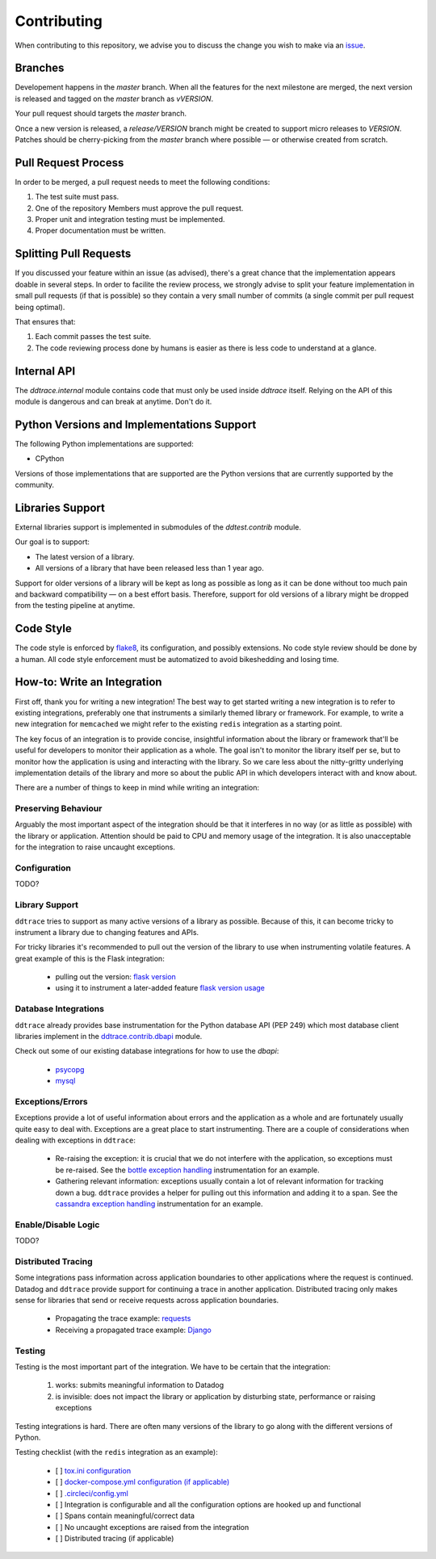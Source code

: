 ==============
 Contributing
==============

When contributing to this repository, we advise you to discuss the change you
wish to make via an `issue <https://github.com/DataDog/dd-trace-py/issues>`_.

Branches
========

Developement happens in the `master` branch. When all the features for the next
milestone are merged, the next version is released and tagged on the `master`
branch as `vVERSION`.

Your pull request should targets the `master` branch.

Once a new version is released, a `release/VERSION` branch might be created to
support micro releases to `VERSION`. Patches should be cherry-picking from the
`master` branch where possible — or otherwise created from scratch.


Pull Request Process
====================

In order to be merged, a pull request needs to meet the following
conditions:

1. The test suite must pass.
2. One of the repository Members must approve the pull request.
3. Proper unit and integration testing must be implemented.
4. Proper documentation must be written.

Splitting Pull Requests
=======================

If you discussed your feature within an issue (as advised), there's a great
chance that the implementation appears doable in several steps. In order to
facilite the review process, we strongly advise to split your feature
implementation in small pull requests (if that is possible) so they contain a
very small number of commits (a single commit per pull request being optimal).

That ensures that:

1. Each commit passes the test suite.
2. The code reviewing process done by humans is easier as there is less code to
   understand at a glance.

Internal API
============

The `ddtrace.internal` module contains code that must only be used inside
`ddtrace` itself. Relying on the API of this module is dangerous and can break
at anytime. Don't do it.

Python Versions and Implementations Support
===========================================

The following Python implementations are supported:

- CPython

Versions of those implementations that are supported are the Python versions
that are currently supported by the community.

Libraries Support
=================

External libraries support is implemented in submodules of the `ddtest.contrib`
module.

Our goal is to support:

- The latest version of a library.
- All versions of a library that have been released less than 1 year ago.

Support for older versions of a library will be kept as long as possible as
long as it can be done without too much pain and backward compatibility — on a
best effort basis. Therefore, support for old versions of a library might be
dropped from the testing pipeline at anytime.

Code Style
==========

The code style is enforced by `flake8 <https://pypi.org/project/flake8>`_, its
configuration, and possibly extensions. No code style review should be done by
a human. All code style enforcement must be automatized to avoid bikeshedding
and losing time.


How-to: Write an Integration
============================

First off, thank you for writing a new integration! The best way to get started
writing a new integration is to refer to existing integrations, preferably one
that instruments a similarly themed library or framework. For example, to write
a new integration for ``memcached`` we might refer to the existing ``redis``
integration as a starting point.

The key focus of an integration is to provide concise, insightful information
about the library or framework that'll be useful for developers to monitor their application as a
whole. The goal isn't to monitor the library itself per se, but to monitor how
the application is using and interacting with the library. So we care less about
the nitty-gritty underlying implementation details of the library and more so
about the public API in which developers interact with and know about.

There are a number of things to keep in mind while writing an integration:


Preserving Behaviour
++++++++++++++++++++

Arguably the most important aspect of the integration should be that it interferes
in no way (or as little as possible) with the library or application. Attention
should be paid to CPU and memory usage of the integration. It is also unacceptable
for the integration to raise uncaught exceptions.


Configuration
+++++++++++++
TODO?

Library Support
+++++++++++++++

``ddtrace`` tries to support as many active versions of a library as possible.
Because of this, it can become tricky to instrument a library due to changing
features and APIs.

For tricky libraries it's recommended to pull out the version of the library to
use when instrumenting volatile features. A great example of this is the Flask
integration:

    - pulling out the version: `flask version <https://github.com/DataDog/dd-trace-py/blob/96dc6403e329da87fe40a1e912ce72f2b452d65c/ddtrace/contrib/flask/patch.py#L45-L58>`_
    - using it to instrument a later-added feature `flask version usage <https://github.com/DataDog/dd-trace-py/blob/96dc6403e329da87fe40a1e912ce72f2b452d65c/ddtrace/contrib/flask/patch.py#L149-L151>`_


Database Integrations
+++++++++++++++++++++

``ddtrace`` already provides base instrumentation for the Python database API
(PEP 249) which most database client libraries implement in the
`ddtrace.contrib.dbapi <https://github.com/DataDog/dd-trace-py/blob/96dc6403e329da87fe40a1e912ce72f2b452d65c/ddtrace/contrib/dbapi/__init__.py>`_
module.

Check out some of our existing database integrations for how to use the `dbapi`:

    - `psycopg <https://github.com/DataDog/dd-trace-py/tree/96dc6403e329da87fe40a1e912ce72f2b452d65c/ddtrace/contrib/psycopg>`_
    - `mysql <https://github.com/DataDog/dd-trace-py/tree/96dc6403e329da87fe40a1e912ce72f2b452d65c/ddtrace/contrib/mysql>`_


Exceptions/Errors
+++++++++++++++++

Exceptions provide a lot of useful information about errors and the application
as a whole and are fortunately usually quite easy to deal with. Exceptions are
a great place to start instrumenting. There are a couple of considerations when
dealing with exceptions in ``ddtrace``:

    - Re-raising the exception: it is crucial that we do not interfere with the
      application, so exceptions must be re-raised. See the `bottle exception handling <https://github.com/DataDog/dd-trace-py/blob/96dc6403e329da87fe40a1e912ce72f2b452d65c/ddtrace/contrib/bottle/trace.py#L50-L69>`_
      instrumentation for an example.

    - Gathering relevant information: exceptions usually contain a lot of
      relevant information for tracking down a bug. ``ddtrace`` provides
      a helper for pulling out this information and adding it to a span.
      See the `cassandra exception handling <https://github.com/DataDog/dd-trace-py/blob/96dc6403e329da87fe40a1e912ce72f2b452d65c/ddtrace/contrib/cassandra/session.py#L117-L122>`_
      instrumentation for an example.


Enable/Disable Logic
++++++++++++++++++++
TODO?

Distributed Tracing
+++++++++++++++++++

Some integrations pass information across application boundaries to other
applications where the request is continued. Datadog and ``ddtrace`` provide
support for continuing a trace in another application. Distributed tracing only makes
sense for libraries that send or receive requests across application boundaries.

    - Propagating the trace example: `requests <https://github.com/DataDog/dd-trace-py/blob/96dc6403e329da87fe40a1e912ce72f2b452d65c/ddtrace/contrib/requests/connection.py#L85-L88>`_
    - Receiving a propagated trace example: `Django <https://github.com/DataDog/dd-trace-py/blob/96dc6403e329da87fe40a1e912ce72f2b452d65c/ddtrace/contrib/django/middleware.py#L116-L121>`_


Testing
+++++++

Testing is the most important part of the integration. We have to be certain
that the integration:

    1) works: submits meaningful information to Datadog

    2) is invisible: does not impact the library or application by disturbing state,
       performance or raising exceptions


Testing integrations is hard. There are often many versions of the library to go
along with the different versions of Python.


Testing checklist (with the ``redis`` integration as an example):

    - [ ] `tox.ini configuration <https://github.com/DataDog/dd-trace-py/blob/96dc6403e329da87fe40a1e912ce72f2b452d65c/tox.ini#L97>`_
    - [ ] `docker-compose.yml configuration (if applicable) <https://github.com/DataDog/dd-trace-py/blob/96dc6403e329da87fe40a1e912ce72f2b452d65c/docker-compose.yml#L37-L40>`_
    - [ ] `.circleci/config.yml <https://github.com/DataDog/dd-trace-py/blob/96dc6403e329da87fe40a1e912ce72f2b452d65c/.circleci/config.yml#L614-L624>`_
    - [ ] Integration is configurable and all the configuration options are
      hooked up and functional
    - [ ] Spans contain meaningful/correct data
    - [ ] No uncaught exceptions are raised from the integration
    - [ ] Distributed tracing (if applicable)

